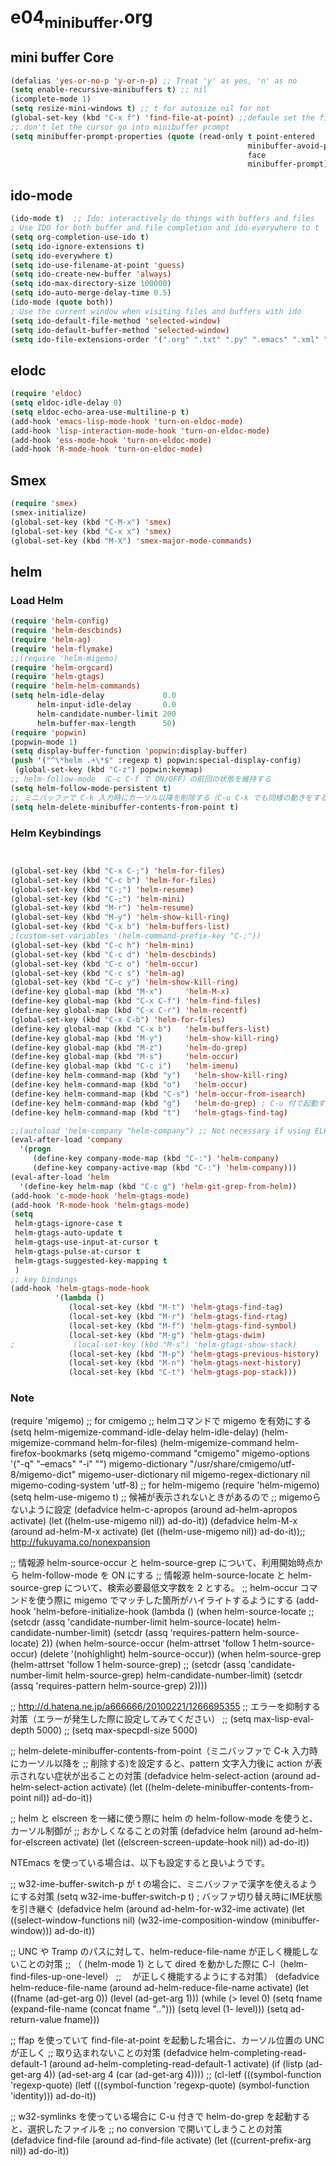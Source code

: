 * e04_minibuffer.org
** mini buffer Core
#+BEGIN_SRC emacs-lisp
  (defalias 'yes-or-no-p 'y-or-n-p) ;; Treat 'y' as yes, 'n' as no
  (setq enable-recursive-minibuffers t) ;; nil
  (icomplete-mode 1)
  (setq resize-mini-windows t) ;; t for autosize nil for not
  (global-set-key (kbd "C-x f") 'find-file-at-point) ;;defaule set the fill-column
  ;; don't let the cursor go into minibuffer prompt
  (setq minibuffer-prompt-properties (quote (read-only t point-entered
                                                       minibuffer-avoid-prompt
                                                       face
                                                       minibuffer-prompt)))
#+END_SRC
** ido-mode
#+BEGIN_SRC emacs-lisp
(ido-mode t)  ;; Ido: interactively do things with buffers and files
; Use IDO for both buffer and file completion and ido-everywhere to t
(setq org-completion-use-ido t)
(setq ido-ignore-extensions t) 
(setq ido-everywhere t)
(setq ido-use-filename-at-point 'guess) 
(setq ido-create-new-buffer 'always)
(setq ido-max-directory-size 100000)
(setq ido-auto-merge-delay-time 0.5)
(ido-mode (quote both))
; Use the current window when visiting files and buffers with ido
(setq ido-default-file-method 'selected-window)
(setq ido-default-buffer-method 'selected-window)
(setq ido-file-extensions-order '(".org" ".txt" ".py" ".emacs" ".xml" ".el" ".ini" ".cfg" ".cnf"))
#+END_SRC
   
** elodc
#+BEGIN_SRC emacs-lisp
  (require 'eldoc)
  (setq eldoc-idle-delay 0)
  (setq eldoc-echo-area-use-multiline-p t)
  (add-hook 'emacs-lisp-mode-hook 'turn-on-eldoc-mode)
  (add-hook 'lisp-interaction-mode-hook 'turn-on-eldoc-mode)
  (add-hook 'ess-mode-hook 'turn-on-eldoc-mode)
  (add-hook 'R-mode-hook 'turn-on-eldoc-mode)
#+END_SRC
** Smex
#+BEGIN_SRC emacs-lisp
  (require 'smex)
  (smex-initialize)
  (global-set-key (kbd "C-M-x") 'smex)
  (global-set-key (kbd "C-x x") 'smex)
  (global-set-key (kbd "M-X") 'smex-major-mode-commands)
#+END_SRC

** helm
*** Load Helm

#+BEGIN_SRC emacs-lisp
(require 'helm-config)
(require 'helm-descbinds)
(require 'helm-ag)
(require 'helm-flymake)
;;(require 'helm-migemo)
(require 'helm-orgcard)
(require 'helm-gtags)
(require 'helm-helm-commands)
(setq helm-idle-delay             0.0
      helm-input-idle-delay       0.0
      helm-candidate-number-limit 200
      helm-buffer-max-length      50)
(require 'popwin)
(popwin-mode 1)
(setq display-buffer-function 'popwin:display-buffer)
(push '("^\*helm .+\*$" :regexp t) popwin:special-display-config)
 (global-set-key (kbd "C-z") popwin:keymap)
;; helm-follow-mode （C-c C-f で ON/OFF）の前回の状態を維持する
(setq helm-follow-mode-persistent t)
;; ミニバッファで C-k 入力時にカーソル以降を削除する（C-u C-k でも同様の動きをする）
(setq helm-delete-minibuffer-contents-from-point t)
#+END_SRC

*** Helm Keybindings
#+BEGIN_SRC emacs-lisp
  

  (global-set-key (kbd "C-x C-;") 'helm-for-files)
  (global-set-key (kbd "C-c b") 'helm-for-files)
  (global-set-key (kbd "C-;") 'helm-resume)
  (global-set-key (kbd "C-;") 'helm-mini)
  (global-set-key (kbd "M-r") 'helm-resume)
  (global-set-key (kbd "M-y") 'helm-show-kill-ring)
  (global-set-key (kbd "C-x b") 'helm-buffers-list)
  ;(custom-set-variables '(helm-command-prefix-key "C-;"))
  (global-set-key (kbd "C-c h") 'helm-mini)
  (global-set-key (kbd "C-c d") 'helm-descbinds)
  (global-set-key (kbd "C-c o") 'helm-occur)
  (global-set-key (kbd "C-c s") 'helm-ag)
  (global-set-key (kbd "C-c y") 'helm-show-kill-ring)
  (define-key global-map (kbd "M-x")     'helm-M-x)
  (define-key global-map (kbd "C-x C-f") 'helm-find-files)
  (define-key global-map (kbd "C-x C-r") 'helm-recentf)
  (global-set-key (kbd "C-x C-b") 'helm-for-files)
  (define-key global-map (kbd "C-x b")   'helm-buffers-list)
  (define-key global-map (kbd "M-y")     'helm-show-kill-ring)
  (define-key global-map (kbd "M-z")     'helm-do-grep)
  (define-key global-map (kbd "M-s")     'helm-occur)
  (define-key global-map (kbd "C-c i")   'helm-imenu)
  (define-key helm-command-map (kbd "y")   'helm-show-kill-ring)
  (define-key helm-command-map (kbd "o")   'helm-occur)
  (define-key helm-command-map (kbd "C-s") 'helm-occur-from-isearch)
  (define-key helm-command-map (kbd "g")   'helm-do-grep) ; C-u 付で起動すると、recursive となる
  (define-key helm-command-map (kbd "t")   'helm-gtags-find-tag)

  ;;(autoload 'helm-company "helm-company") ;; Not necessary if using ELPA package
  (eval-after-load 'company
    '(progn
       (define-key company-mode-map (kbd "C-:") 'helm-company)
       (define-key company-active-map (kbd "C-:") 'helm-company)))
  (eval-after-load 'helm
    '(define-key helm-map (kbd "C-c g") 'helm-git-grep-from-helm))
  (add-hook 'c-mode-hook 'helm-gtags-mode)
  (add-hook 'R-mode-hook 'helm-gtags-mode)
  (setq
   helm-gtags-ignore-case t
   helm-gtags-auto-update t
   helm-gtags-use-input-at-cursor t
   helm-gtags-pulse-at-cursor t
   helm-gtags-suggested-key-mapping t
   )
  ;; key bindings
  (add-hook 'helm-gtags-mode-hook
            '(lambda ()
               (local-set-key (kbd "M-t") 'helm-gtags-find-tag)
               (local-set-key (kbd "M-r") 'helm-gtags-find-rtag)
               (local-set-key (kbd "M-f") 'helm-gtags-find-symbol)
               (local-set-key (kbd "M-g") 'helm-gtags-dwim)
  ;             (local-set-key (kbd "M-s") 'helm-gtags-show-stack)
               (local-set-key (kbd "M-p") 'helm-gtags-previous-history)
               (local-set-key (kbd "M-n") 'helm-gtags-next-history)   
               (local-set-key (kbd "C-t") 'helm-gtags-pop-stack)))
#+END_SRC


*** Note
(require 'migemo)
;; for cmigemo
;; helmコマンドで migemo を有効にする
(setq helm-migemize-command-idle-delay helm-idle-delay)
(helm-migemize-command helm-for-files)
(helm-migemize-command helm-firefox-bookmarks
(setq migemo-command "cmigemo"
      migemo-options '("-q" "--emacs" "-i" "\g")
      migemo-dictionary "/usr/share/cmigemo/utf-8/migemo-dict"
      migemo-user-dictionary nil
      migemo-regex-dictionary nil
      migemo-coding-system 'utf-8)
;; for helm-migemo
(require 'helm-migemo)
(setq helm-use-migemo t)
;; 候補が表示されないときがあるので
;; migemoらないように設定
(defadvice helm-c-apropos
  (around ad-helm-apropos activate)
  (let ((helm-use-migemo nil))
    ad-do-it))
(defadvice helm-M-x
  (around ad-helm-M-x activate)
  (let ((helm-use-migemo nil))
    ad-do-it));; http://fukuyama.co/nonexpansion




;; 情報源 helm-source-occur と helm-source-grep について、利用開始時点から helm-follow-mode を ON にする
;; 情報源 helm-source-locate と helm-source-grep について、検索必要最低文字数を 2 とする。
;; helm-occur コマンドを使う際に migemo でマッチした箇所がハイライトするようにする
(add-hook 'helm-before-initialize-hook
          (lambda ()
            (when helm-source-locate
              ;; (setcdr (assq 'candidate-number-limit helm-source-locate) helm-candidate-number-limit)
              (setcdr (assq 'requires-pattern helm-source-locate) 2))
            (when helm-source-occur
              (helm-attrset 'follow 1 helm-source-occur)
              (delete '(nohighlight) helm-source-occur))
            (when helm-source-grep
              (helm-attrset 'follow 1 helm-source-grep)
              ;; (setcdr (assq 'candidate-number-limit helm-source-grep) helm-candidate-number-limit)
              (setcdr (assq 'requires-pattern helm-source-grep) 2))))

;; http://d.hatena.ne.jp/a666666/20100221/1266695355
;; エラーを抑制する対策（エラーが発生した際に設定してみてください）
;; (setq max-lisp-eval-depth 5000)
;; (setq max-specpdl-size 5000)

;; helm-delete-minibuffer-contents-from-point（ミニバッファで C-k 入力時にカーソル以降を
;; 削除する)を設定すると、pattern 文字入力後に action が表示されない症状が出ることの対策
(defadvice helm-select-action (around ad-helm-select-action activate)
  (let ((helm-delete-minibuffer-contents-from-point nil))
    ad-do-it))

;; helm と elscreen を一緒に使う際に helm の helm-follow-mode を使うと、カーソル制御が
;; おかしくなることの対策
(defadvice helm (around ad-helm-for-elscreen activate)
  (let ((elscreen-screen-update-hook nil))
    ad-do-it))

NTEmacs を使っている場合は、以下も設定すると良いようです。

;; w32-ime-buffer-switch-p が t の場合に、ミニバッファで漢字を使えるようにする対策
(setq w32-ime-buffer-switch-p t) ; バッファ切り替え時にIME状態を引き継ぐ
(defadvice helm (around ad-helm-for-w32-ime activate)
  (let ((select-window-functions nil)
        (w32-ime-composition-window (minibuffer-window)))
    ad-do-it))

;; UNC や Tramp のパスに対して、helm-reduce-file-name が正しく機能しないことの対策
;; （ (helm-mode 1) として dired を動かした際に C-l（helm-find-files-up-one-level）
;; 　が正しく機能するようにする対策）
(defadvice helm-reduce-file-name (around ad-helm-reduce-file-name activate)
  (let ((fname (ad-get-arg 0))
        (level (ad-get-arg 1)))
    (while (> level 0)
      (setq fname (expand-file-name (concat fname "/../")))
      (setq level (1- level)))
    (setq ad-return-value fname)))

;; ffap を使っていて find-file-at-point を起動した場合に、カーソル位置の UNC が正しく
;; 取り込まれないことの対策
(defadvice helm-completing-read-default-1 (around ad-helm-completing-read-default-1 activate)
  (if (listp (ad-get-arg 4))
      (ad-set-arg 4 (car (ad-get-arg 4))))
  ;; (cl-letf (((symbol-function 'regexp-quote)
  (letf (((symbol-function 'regexp-quote)
          (symbol-function 'identity)))
    ad-do-it))

;; w32-symlinks を使っている場合に C-u 付きで helm-do-grep を起動すると、選択したファイルを
;; no conversion で開いてしまうことの対策
(defadvice find-file (around ad-find-file activate)
  (let ((current-prefix-arg nil))
    ad-do-it))
